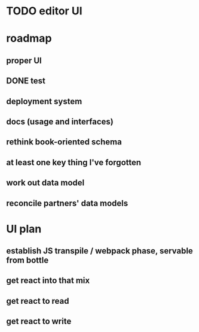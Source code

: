 * TODO editor UI
* roadmap
** proper UI
** DONE test
** deployment system
** docs (usage and interfaces)
** rethink book-oriented schema
** at least one key thing I've forgotten
** work out data model
** reconcile partners' data models
* UI plan
** establish JS transpile / webpack phase, servable from bottle
** get react into that mix
** get react to read
** get react to write


